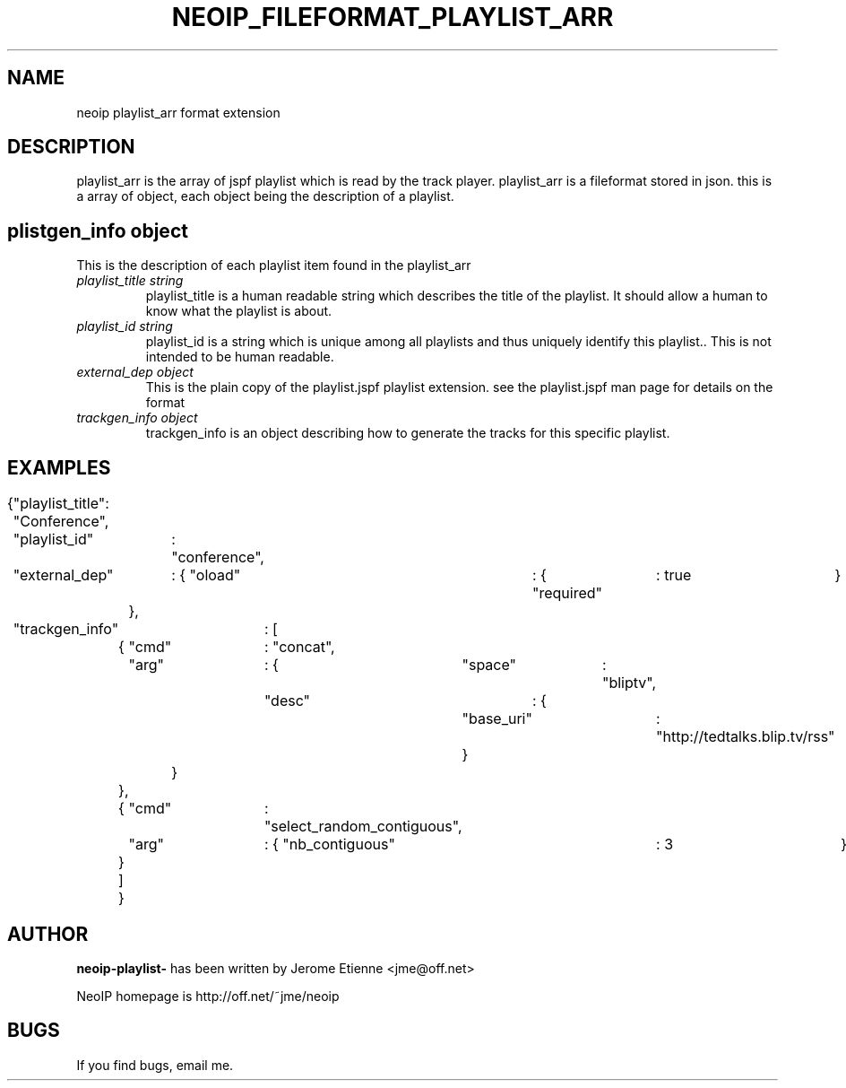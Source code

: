 .TH NEOIP_FILEFORMAT_PLAYLIST_ARR 8 "Dec 2006" "playlist_arr file format(1)" "playlist_arr file format's Manual"
.SH NAME
neoip playlist_arr format extension
.SH DESCRIPTION
playlist_arr is the array of jspf playlist which is read by the track player.
playlist_arr is a fileformat stored in json. this is a array of object, each object
being the description of a playlist.


.SH plistgen_info object
This is the description of each playlist item found in the playlist_arr
.TP
.I "playlist_title string"
playlist_title is a human readable string which describes the title of the playlist.
It should allow a human to know what the playlist is about.
.TP
.I "playlist_id string"
playlist_id is a string which is unique among all playlists and thus uniquely
identify this playlist.. This is not intended to be human readable.
.TP
.I "external_dep object"
This is the plain copy of the playlist.jspf playlist extension. 
see the playlist.jspf man page for details on the format
.TP
.I "trackgen_info object"
trackgen_info is an object describing how to generate the tracks for this specific
playlist.


.SH EXAMPLES

{	"playlist_title": "Conference",
	"playlist_id"	: "conference",
	"external_dep"	: { "oload"	: { "required"	: true	}
			},
	"trackgen_info"	: [
		{	"cmd"	: "concat",
			"arg"	: {	"space"	: "bliptv",
					"desc"	: {
						"base_uri"	: "http://tedtalks.blip.tv/rss"
						}
				}
		},
		{	"cmd"	: "select_random_contiguous",
			"arg"	: { "nb_contiguous"	: 3	}
		}
		]
}

.SH AUTHOR
.B neoip-playlist-
has been written by Jerome Etienne <jme@off.net>

NeoIP homepage is http://off.net/~jme/neoip

.SH BUGS
If you find bugs, email me.
